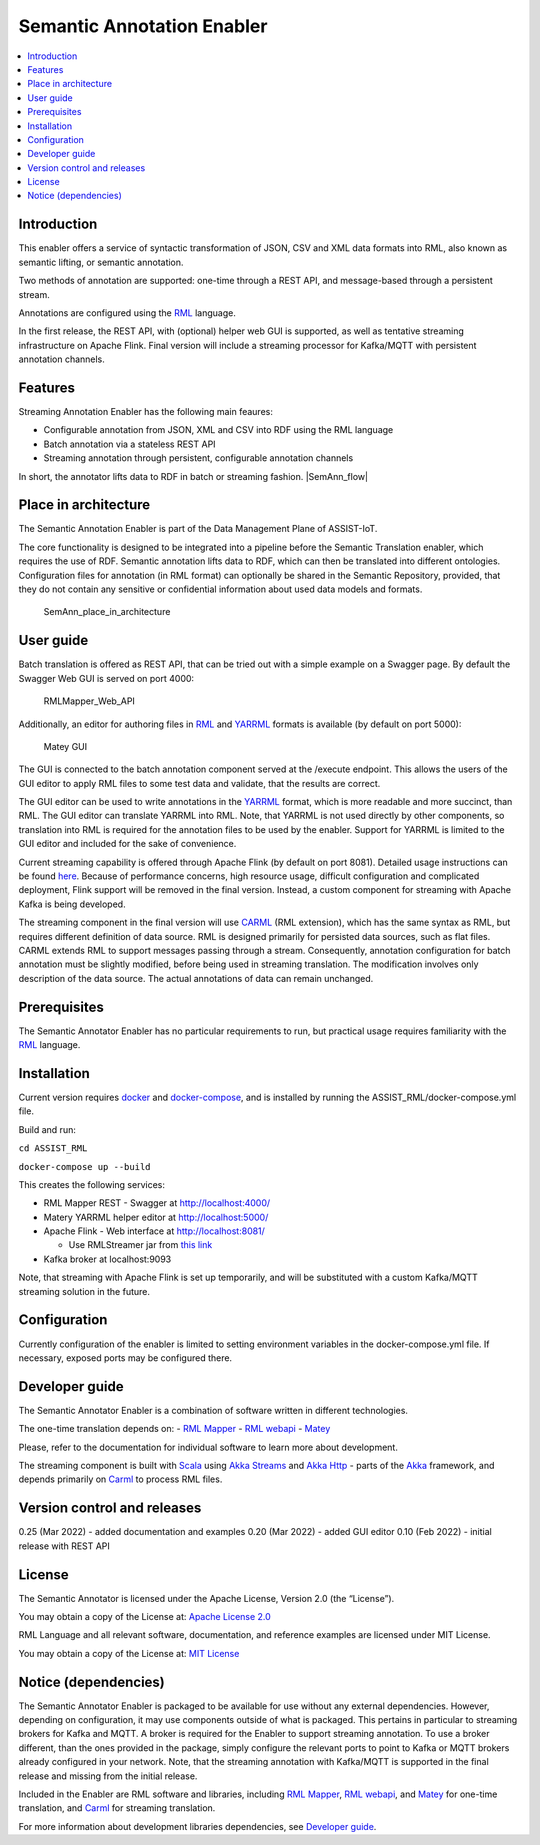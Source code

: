 .. _Semantic Annotation Enabler:

###########################
Semantic Annotation Enabler
###########################

.. contents::
  :local:
  :depth: 1


Introduction
============

This enabler offers a service of syntactic transformation of JSON, CSV
and XML data formats into RML, also known as semantic lifting, or
semantic annotation.

Two methods of annotation are supported: one-time through a REST API,
and message-based through a persistent stream.

Annotations are configured using the `RML <https://rml.io/specs/rml/>`__
language.

In the first release, the REST API, with (optional) helper web GUI is
supported, as well as tentative streaming infrastructure on Apache
Flink. Final version will include a streaming processor for Kafka/MQTT
with persistent annotation channels.



Features
========

Streaming Annotation Enabler has the following main feaures:

-  Configurable annotation from JSON, XML and CSV into RDF using the RML
   language
-  Batch annotation via a stateless REST API
-  Streaming annotation through persistent, configurable annotation
   channels

In short, the annotator lifts data to RDF in batch or streaming fashion.
|SemAnn_flow|

.. |SemAnn_flow| figure:: semantic_annotation_enabler/uploads/images/SemAnn_base_flow.png




Place in architecture
=====================

The Semantic Annotation Enabler is part of the Data Management Plane of
ASSIST-IoT.

The core functionality is designed to be integrated into a pipeline
before the Semantic Translation enabler, which requires the use of RDF.
Semantic annotation lifts data to RDF, which can then be translated into
different ontologies. Configuration files for annotation (in RML format)
can optionally be shared in the Semantic Repository, provided, that they
do not contain any sensitive or confidential information about used data
models and formats.

.. figure:: semantic_annotation_enabler/uploads/images/SemanticTriple.png
   :alt: SemAnn_place_in_architecture

   SemAnn_place_in_architecture



User guide
==========

Batch translation is offered as REST API, that can be tried out with a
simple example on a Swagger page. By default the Swagger Web GUI is
served on port 4000:

.. figure:: semantic_annotation_enabler/uploads/images/RMLMapper_Web_API.png
   :alt: RMLMapper_Web_API

   RMLMapper_Web_API

Additionally, an editor for authoring files in
`RML <https://rml.io/specs/rml/>`__ and
`YARRML <https://rml.io/yarrrml/spec/>`__ formats is available (by
default on port 5000):

.. figure:: semantic_annotation_enabler/uploads/images/Matey.png
   :alt: Matey GUI

   Matey GUI

The GUI is connected to the batch annotation component served at the
/execute endpoint. This allows the users of the GUI editor to apply RML
files to some test data and validate, that the results are correct.

The GUI editor can be used to write annotations in the
`YARRML <https://rml.io/yarrrml/spec/>`__ format, which is more readable
and more succinct, than RML. The GUI editor can translate YARRML into
RML. Note, that YARRML is not used directly by other components, so
translation into RML is required for the annotation files to be used by
the enabler. Support for YARRML is limited to the GUI editor and
included for the sake of convenience.

Current streaming capability is offered through Apache Flink (by default
on port 8081). Detailed usage instructions can be found
`here <https://github.com/RMLio/RMLStreamer/blob/development/docker/README.md#3-deploy-rmlstreamer-using-the-flink-web-interface>`__.
Because of performance concerns, high resource usage, difficult
configuration and complicated deployment, Flink support will be removed
in the final version. Instead, a custom component for streaming with
Apache Kafka is being developed.

The streaming component in the final version will use
`CARML <https://github.com/carml/carml>`__ (RML extension), which has
the same syntax as RML, but requires different definition of data
source. RML is designed primarily for persisted data sources, such as
flat files. CARML extends RML to support messages passing through a
stream. Consequently, annotation configuration for batch annotation must
be slightly modified, before being used in streaming translation. The
modification involves only description of the data source. The actual
annotations of data can remain unchanged.



Prerequisites
=============

The Semantic Annotator Enabler has no particular requirements to run,
but practical usage requires familiarity with the
`RML <https://rml.io/specs/rml/>`__ language.



Installation
============

Current version requires `docker <https://www.docker.com/>`__ and
`docker-compose <https://docs.docker.com/compose/>`__, and is installed
by running the ASSIST_RML/docker-compose.yml file.

Build and run:

``cd ASSIST_RML``

``docker-compose up --build``

This creates the following services:

-  RML Mapper REST - Swagger at http://localhost:4000/
-  Matery YARRML helper editor at http://localhost:5000/
-  Apache Flink - Web interface at http://localhost:8081/

   -  Use RMLStreamer jar from `this
      link <https://github.com/RMLio/RMLStreamer/releases/download/v2.2.2/RMLStreamer-2.2.2.jar>`__

-  Kafka broker at localhost:9093

Note, that streaming with Apache Flink is set up temporarily, and will
be substituted with a custom Kafka/MQTT streaming solution in the
future.



Configuration
=============

Currently configuration of the enabler is limited to setting environment
variables in the docker-compose.yml file. If necessary, exposed ports
may be configured there.



Developer guide
===============

The Semantic Annotator Enabler is a combination of software written in
different technologies.

The one-time translation depends on: - `RML
Mapper <https://github.com/RMLio/rmlmapper-java>`__ - `RML
webapi <https://github.com/RMLio/rmlmapper-webapi-js>`__ -
`Matey <https://github.com/RMLio/matey>`__

Please, refer to the documentation for individual software to learn more
about development.

The streaming component is built with
`Scala <https://www.scala-lang.org/>`__ using `Akka
Streams <https://doc.akka.io/docs/akka/current/stream/index.html>`__ and
`Akka Http <https://doc.akka.io/docs/akka-http/current/index.html>`__ -
parts of the `Akka <https://akka.io/>`__ framework, and depends
primarily on `Carml <https://github.com/carml/carml>`__ to process RML
files.



Version control and releases
============================

0.25 (Mar 2022) - added documentation and examples 0.20 (Mar 2022) -
added GUI editor 0.10 (Feb 2022) - initial release with REST API



License
=======

The Semantic Annotator is licensed under the Apache License, Version 2.0
(the “License”).

You may obtain a copy of the License at: `Apache License
2.0 <http://www.apache.org/licenses/LICENSE-2.0>`__

RML Language and all relevant software, documentation, and reference
examples are licensed under MIT License.

You may obtain a copy of the License at: `MIT
License <https://mit-license.org/>`__



Notice (dependencies)
=====================

The Semantic Annotator Enabler is packaged to be available for use
without any external dependencies. However, depending on configuration,
it may use components outside of what is packaged. This pertains in
particular to streaming brokers for Kafka and MQTT. A broker is required
for the Enabler to support streaming annotation. To use a broker
different, than the ones provided in the package, simply configure the
relevant ports to point to Kafka or MQTT brokers already configured in
your network. Note, that the streaming annotation with Kafka/MQTT is
supported in the final release and missing from the initial release.

Included in the Enabler are RML software and libraries, including `RML
Mapper <https://github.com/RMLio/rmlmapper-java>`__, `RML
webapi <https://github.com/RMLio/rmlmapper-webapi-js>`__, and
`Matey <https://github.com/RMLio/matey>`__ for one-time translation, and
`Carml <https://github.com/carml/carml>`__ for streaming translation.

For more information about development libraries dependencies, see
`Developer guide <developer-guide>`__.




